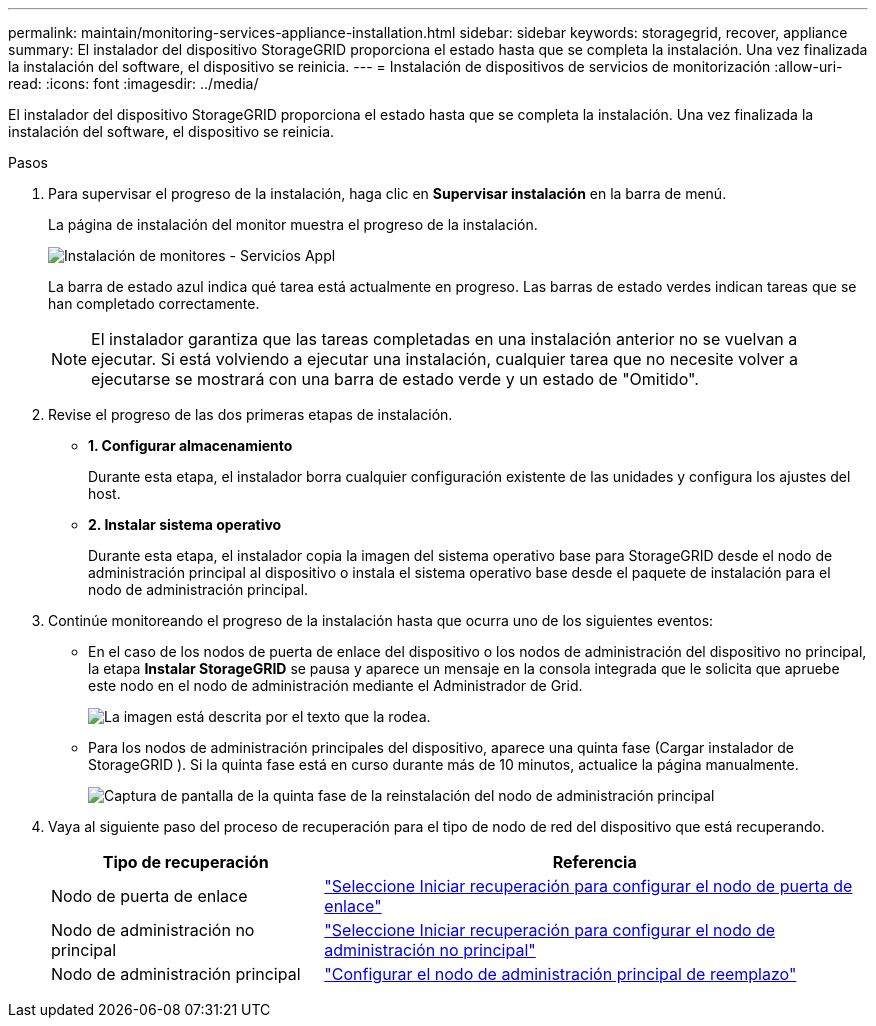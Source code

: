 ---
permalink: maintain/monitoring-services-appliance-installation.html 
sidebar: sidebar 
keywords: storagegrid, recover, appliance 
summary: El instalador del dispositivo StorageGRID proporciona el estado hasta que se completa la instalación.  Una vez finalizada la instalación del software, el dispositivo se reinicia. 
---
= Instalación de dispositivos de servicios de monitorización
:allow-uri-read: 
:icons: font
:imagesdir: ../media/


[role="lead"]
El instalador del dispositivo StorageGRID proporciona el estado hasta que se completa la instalación.  Una vez finalizada la instalación del software, el dispositivo se reinicia.

.Pasos
. Para supervisar el progreso de la instalación, haga clic en *Supervisar instalación* en la barra de menú.
+
La página de instalación del monitor muestra el progreso de la instalación.

+
image::../media/monitor_installation_services_appl.png[Instalación de monitores - Servicios Appl]

+
La barra de estado azul indica qué tarea está actualmente en progreso.  Las barras de estado verdes indican tareas que se han completado correctamente.

+

NOTE: El instalador garantiza que las tareas completadas en una instalación anterior no se vuelvan a ejecutar.  Si está volviendo a ejecutar una instalación, cualquier tarea que no necesite volver a ejecutarse se mostrará con una barra de estado verde y un estado de "Omitido".

. Revise el progreso de las dos primeras etapas de instalación.
+
** *1.  Configurar almacenamiento*
+
Durante esta etapa, el instalador borra cualquier configuración existente de las unidades y configura los ajustes del host.

** *2.  Instalar sistema operativo*
+
Durante esta etapa, el instalador copia la imagen del sistema operativo base para StorageGRID desde el nodo de administración principal al dispositivo o instala el sistema operativo base desde el paquete de instalación para el nodo de administración principal.



. Continúe monitoreando el progreso de la instalación hasta que ocurra uno de los siguientes eventos:
+
** En el caso de los nodos de puerta de enlace del dispositivo o los nodos de administración del dispositivo no principal, la etapa *Instalar StorageGRID* se pausa y aparece un mensaje en la consola integrada que le solicita que apruebe este nodo en el nodo de administración mediante el Administrador de Grid.
+
image::../media/monitor_installation_install_sgws.gif[La imagen está descrita por el texto que la rodea.]

** Para los nodos de administración principales del dispositivo, aparece una quinta fase (Cargar instalador de StorageGRID ).  Si la quinta fase está en curso durante más de 10 minutos, actualice la página manualmente.
+
image::../media/monitor_reinstallation_primary_admin.png[Captura de pantalla de la quinta fase de la reinstalación del nodo de administración principal]



. Vaya al siguiente paso del proceso de recuperación para el tipo de nodo de red del dispositivo que está recuperando.
+
[cols="1a,2a"]
|===
| Tipo de recuperación | Referencia 


 a| 
Nodo de puerta de enlace
 a| 
link:selecting-start-recovery-to-configure-gateway-node.html["Seleccione Iniciar recuperación para configurar el nodo de puerta de enlace"]



 a| 
Nodo de administración no principal
 a| 
link:selecting-start-recovery-to-configure-non-primary-admin-node.html["Seleccione Iniciar recuperación para configurar el nodo de administración no principal"]



 a| 
Nodo de administración principal
 a| 
link:configuring-replacement-primary-admin-node.html["Configurar el nodo de administración principal de reemplazo"]

|===


